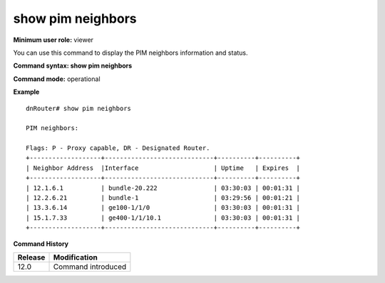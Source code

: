 show pim neighbors
------------------

**Minimum user role:** viewer

You can use this command to display the PIM neighbors information and status.



**Command syntax: show pim neighbors**

**Command mode:** operational


..
	**Internal Note**

	- In show pim neighbors the local loopback IP should also be presented.



**Example**
::

	dnRouter# show pim neighbors

	PIM neighbors:

	Flags: P - Proxy capable, DR - Designated Router.
	+-------------------+-----------------------------+----------+----------+
	| Neighbor Address  |Interface                    | Uptime   | Expires  |
	+-------------------+-----------------------------+----------+----------+
	| 12.1.6.1          | bundle-20.222               | 03:30:03 | 00:01:31 |
	| 12.2.6.21         | bundle-1                    | 03:29:56 | 00:01:21 |
	| 13.3.6.14         | ge100-1/1/0                 | 03:30:03 | 00:01:31 |
	| 15.1.7.33         | ge400-1/1/10.1              | 03:30:03 | 00:01:31 |
	+-------------------+-----------------------------+----------+----------+

.. **Help line:** Show PIM neighbors

**Command History**

+---------+--------------------+
| Release | Modification       |
+=========+====================+
| 12.0    | Command introduced |
+---------+--------------------+


